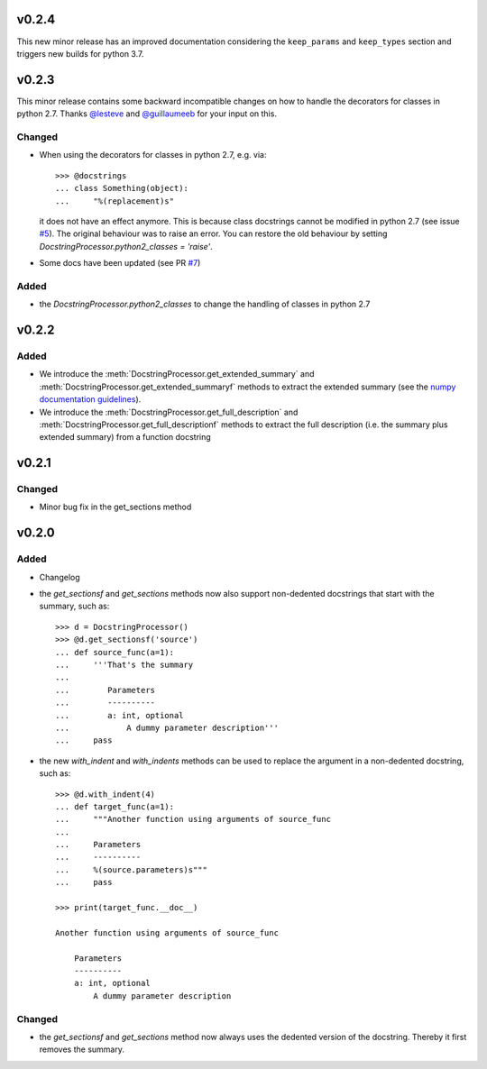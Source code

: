 v0.2.4
======
This new minor release has an improved documentation considering the
``keep_params`` and ``keep_types`` section and triggers new builds for python
3.7.

v0.2.3
======
This minor release contains some backward incompatible changes on how to handle
the decorators for classes in python 2.7. Thanks
`@lesteve <https://github.com/lesteve>`__ and
`@guillaumeeb <https://github.com/guillaumeeb>`__ for your input on this.

Changed
-------
* When using the decorators for classes in python 2.7, e.g. via::

      >>> @docstrings
      ... class Something(object):
      ...     "%(replacement)s"

  it does not have an effect anymore. This is because class docstrings cannot
  be modified in python 2.7 (see issue
  `#5 <https://github.com/Chilipp/docrep/issues/5#>`__). The original behaviour
  was to raise an error. You can restore the old behaviour by setting
  `DocstringProcessor.python2_classes = 'raise'`.
* Some docs have been updated (see PR
  `#7 <https://github.com/Chilipp/docrep/pull/7>`__)

Added
-----
* the `DocstringProcessor.python2_classes` to change the handling of classes
  in python 2.7

v0.2.2
======
Added
-----
* We introduce the :meth:`DocstringProcessor.get_extended_summary` and
  :meth:`DocstringProcessor.get_extended_summaryf` methods to extract the
  extended summary (see the `numpy documentation guidelines`_).
* We introduce the :meth:`DocstringProcessor.get_full_description` and
  :meth:`DocstringProcessor.get_full_descriptionf` methods to extract the
  full description (i.e. the summary plus extended summary) from a function
  docstring

.. _numpy documentation guidelines: https://github.com/numpy/numpy/blob/master/doc/HOWTO_DOCUMENT.rst.txt

v0.2.1
======
Changed
-------
* Minor bug fix in the get_sections method

v0.2.0
======
Added
-----
* Changelog
* the `get_sectionsf` and `get_sections` methods now also support non-dedented
  docstrings that start with the summary, such as::

      >>> d = DocstringProcessor()
      >>> @d.get_sectionsf('source')
      ... def source_func(a=1):
      ...     '''That's the summary
      ...
      ...        Parameters
      ...        ----------
      ...        a: int, optional
      ...            A dummy parameter description'''
      ...     pass

* the new `with_indent` and `with_indents` methods can be used to replace the
  argument in a non-dedented docstring, such as::

      >>> @d.with_indent(4)
      ... def target_func(a=1):
      ...     """Another function using arguments of source_func
      ...
      ...     Parameters
      ...     ----------
      ...     %(source.parameters)s"""
      ...     pass

      >>> print(target_func.__doc__)

      Another function using arguments of source_func

          Parameters
          ----------
          a: int, optional
              A dummy parameter description

Changed
-------
* the `get_sectionsf` and `get_sections` method now always uses the dedented
  version of the docstring. Thereby it first removes the summary.
